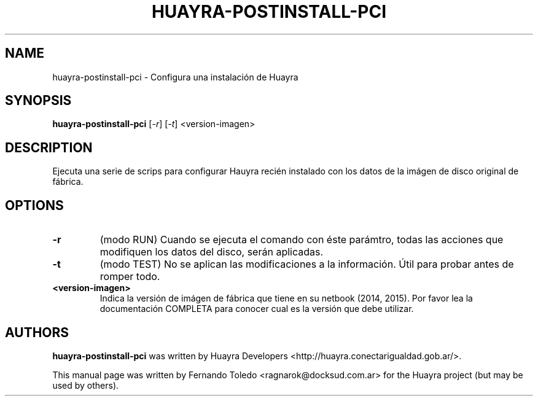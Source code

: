 .TH HUAYRA-POSTINSTALL-PCI "1" "April 2015" "huayra-postinstall-pci" "User Commands"
.SH NAME
huayra-postinstall-pci \- Configura una instalación de Huayra
.SH SYNOPSIS
.B huayra-postinstall-pci
[\fI-r\fR] [\fI-t\fR] <version-imagen>
.SH DESCRIPTION
Ejecuta una serie de scrips para configurar Hauyra recién instalado
con los datos de la imágen de disco original de fábrica.
.LP
.SH OPTIONS
.TP
\fB\-r\fR
(modo RUN) Cuando se ejecuta el comando con éste parámtro, todas las acciones que 
modifiquen los datos del disco, serán aplicadas.
.TP
\fB\-t\fR
(modo TEST) No se aplican las modificaciones a la información. Útil para probar
antes de romper todo.
.TP
\fB\<version-imagen>\fR
Indica la versión de imágen de fábrica que tiene en su netbook (2014, 2015).
Por favor lea la documentación COMPLETA para conocer cual es la versión que debe utilizar.
.SH AUTHORS
.B huayra-postinstall-pci
was written by Huayra Developers <http://huayra.conectarigualdad.gob.ar/>.
.P
This manual page was written by Fernando Toledo <ragnarok@docksud.com.ar>
for the Huayra project (but may be used by others).
